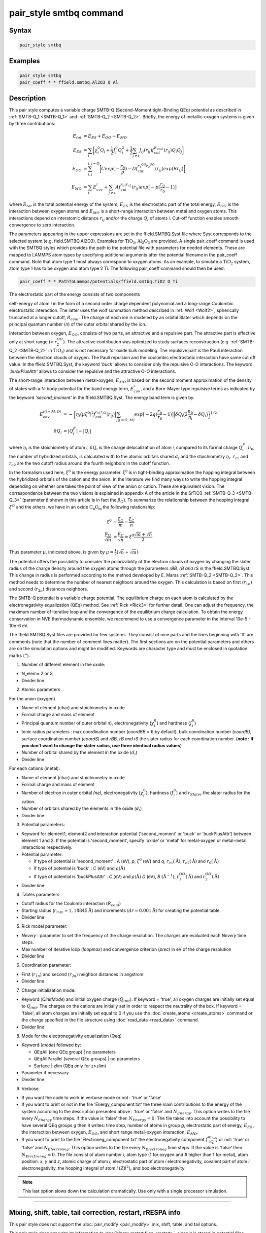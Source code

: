 .. index:: pair_style smtbq

pair_style smtbq command
========================

Syntax
""""""

.. code-block:: LAMMPS

   pair_style smtbq

Examples
""""""""

.. code-block:: LAMMPS

   pair_style smtbq
   pair_coeff * * ffield.smtbq.Al2O3 O Al

Description
"""""""""""

This pair style computes a variable charge SMTB-Q (Second-Moment
tight-Binding QEq) potential as described in :ref:`SMTB-Q_1 <SMTB-Q_1>` and
:ref:`SMTB-Q_2 <SMTB-Q_2>`. Briefly, the energy of metallic-oxygen systems
is given by three contributions:

.. math::

   E_{tot} & =  E_{ES} + E_{OO} + E_{MO} \\
   E_{ES}  & =  \sum_i{\biggl[ \chi_{i}^{0}Q_i + \frac{1}{2}J_{i}^{0}Q_{i}^{2} +
   \frac{1}{2} \sum_{j\neq i}{ J_{ij}(r_{ij})f_{cut}^{R_{coul}}(r_{ij})Q_i Q_j } \biggr] } \\
   E_{OO}  & =  \sum_{i,j}^{i,j = O}{\biggl[Cexp( -\frac{r_{ij}}{\rho} ) - Df_{cut}^{r_1^{OO}r_2^{OO}}(r_{ij}) exp(Br_{ij})\biggr]}  \\
   E_{MO}  & =  \sum_i{E_{cov}^{i} + \sum_{j\neq i}{ Af_{cut}^{r_{c1}r_{c2}}(r_{ij})exp\bigl[-p(\frac{r_{ij}}{r_0} -1) \bigr] } }

where :math:`E_{tot}` is the total potential energy of the system,
:math:`E_{ES}` is the electrostatic part of the total energy,
:math:`E_{OO}` is the interaction between oxygen atoms and
:math:`E_{MO}` is a short-range interaction between metal and oxygen
atoms. This interactions depend on interatomic distance :math:`r_{ij}`
and/or the charge :math:`Q_{i}` of atoms *i*\ . Cut-off function enables
smooth convergence to zero interaction.

The parameters appearing in the upper expressions are set in the
ffield.SMTBQ.Syst file where Syst corresponds to the selected system
(e.g. field.SMTBQ.Al2O3). Examples for :math:`\mathrm{TiO_2}`,
:math:`\mathrm{Al_2O_3}` are provided.  A single pair_coeff command
is used with the SMTBQ styles which provides the path to the potential
file with parameters for needed elements. These are mapped to LAMMPS
atom types by specifying additional arguments after the potential
filename in the pair_coeff command. Note that atom type 1 must always
correspond to oxygen atoms. As an example, to simulate a :math:`\mathrm{TiO_2}` system,
atom type 1 has to be oxygen and atom type 2 Ti. The following
pair_coeff command should then be used:

.. code-block:: LAMMPS

   pair_coeff * * PathToLammps/potentials/ffield.smtbq.TiO2 O Ti

The electrostatic part of the energy consists of two components

self-energy of atom *i* in the form of a second order charge dependent
polynomial and a long-range Coulombic electrostatic interaction. The
latter uses the wolf summation method described in :ref:`Wolf <Wolf2>`,
spherically truncated at a longer cutoff, :math:`R_{coul}`. The
charge of each ion is modeled by an orbital Slater which depends on
the principal quantum number (\ *n*\ ) of the outer orbital shared by the
ion.

Interaction between oxygen, :math:`E_{OO}`, consists of two parts,
an attractive and a repulsive part. The attractive part is effective
only at short range (< :math:`r_2^{OO}`). The attractive
contribution was optimized to study surfaces reconstruction
(e.g. :ref:`SMTB-Q_2 <SMTB-Q_2>` in :math:`\mathrm{TiO_2}`) and is not necessary
for oxide bulk modeling. The repulsive part is the Pauli interaction
between the electron clouds of oxygen. The Pauli repulsion and the
coulombic electrostatic interaction have same cut off value. In the
ffield.SMTBQ.Syst, the keyword *'buck'* allows to consider only the
repulsive O-O interactions. The keyword *'buckPlusAttr'* allows to
consider the repulsive and the attractive O-O interactions.

The short-range interaction between metal-oxygen, :math:`E_{MO}` is
based on the second moment approximation of the density of states with
a N-body potential for the band energy term,
:math:`E^i_{cov}`, and a Born-Mayer type repulsive terms
as indicated by the keyword *'second_moment'* in the
ffield.SMTBQ.Syst. The energy band term is given by:

.. math::

   E_{cov}^{i(i=M,O)} & = - \biggl\{\eta_i(\mu \xi^{0})^2 f_{cut}^{r_{c1}r_{c2}}(r_{ij})
   \biggl( \sum_{j(j=O,M)}{ exp[ -2q(\frac{r_{ij}}{r_0} - 1)] } \biggr)
   \delta Q_i \bigl( 2\frac{n_0}{\eta_i} - \delta Q_i \bigr) \biggr\}^{1/2} \\
   \delta Q_i & =  | Q_i^{F} | - | Q_i |

where :math:`\eta_i` is the stoichiometry of atom *i*\ ,
:math:`\delta Q_i` is the charge delocalization of atom *i*\ ,
compared to its formal charge
:math:`Q^F_i`. :math:`n_0`, the number of hybridized
orbitals, is calculated with to the atomic orbitals shared
:math:`d_i` and the stoichiometry
:math:`\eta_i`. :math:`r_{c1}` and :math:`r_{c2}` are the two
cutoff radius around the fourth neighbors in the cutoff function.

In the formalism used here, :math:`\xi^0` is the energy
parameter. :math:`\xi^0` is in tight-binding approximation the
hopping integral between the hybridized orbitals of the cation and the
anion. In the literature we find many ways to write the hopping
integral depending on whether one takes the point of view of the anion
or cation. These are equivalent vision. The correspondence between the
two visions is explained in appendix A of the article in the
SrTiO3 :ref:`SMTB-Q_3 <SMTB-Q_3>` (parameter :math:`\beta` shown in
this article is in fact the :math:`\beta_O`). To summarize the
relationship between the hopping integral :math:`\xi^O`  and the
others, we have in an oxide :math:`\mathrm{C_n O_m}` the following
relationship:

.. math::

   \xi^0 & = \frac{\xi_O}{m} = \frac{\xi_C}{n} \\
   \frac{\beta_O}{\sqrt{m}} & = \frac{\beta_C}{\sqrt{n}} = \xi^0 \frac{\sqrt{m}+\sqrt{n}}{2}

Thus parameter :math:`\mu`, indicated above, is given by :math:`\mu = \frac{1}{2}(\sqrt{n}+\sqrt{m})`

The potential offers the possibility to consider the polarizability of
the electron clouds of oxygen by changing the slater radius of the
charge density around the oxygen atoms through the parameters *rBB, rB and
rS* in the ffield.SMTBQ.Syst. This change in radius is performed
according to the method developed by E. Maras
:ref:`SMTB-Q_2 <SMTB-Q_2>`. This method needs to determine the number of
nearest neighbors around the oxygen. This calculation is based on
first (:math:`r_{1n}`) and second (:math:`r_{2n}`) distances
neighbors.

The SMTB-Q potential is a variable charge potential. The equilibrium
charge on each atom is calculated by the electronegativity
equalization (QEq) method. See :ref:`Rick <Rick3>` for further detail. One
can adjust the frequency, the maximum number of iterative loop and the
convergence of the equilibrium charge calculation. To obtain the
energy conservation in NVE thermodynamic ensemble, we recommend to use
a convergence parameter in the interval 10e-5 -
10e-6 eV.

The ffield.SMTBQ.Syst files are provided for few systems. They consist
of nine parts and the lines beginning with '#' are comments (note that
the number of comment lines matter). The first sections are on the
potential parameters and others are on the simulation options and
might be modified. Keywords are character type and must be enclosed in
quotation marks ('').

1) Number of different element in the oxide:

* N_elem= 2 or 3
* Divider line

2) Atomic parameters

For the anion (oxygen)

* Name of element (char) and stoichiometry in oxide
* Formal charge and mass of element
* Principal quantum number of outer orbital n), electronegativity (:math:`\chi^0_i`) and hardness (:math:`J^0_i`)
* Ionic radius parameters  : max coordination number (\ *coordBB* = 6 by default), bulk coordination number *(coordB)*\ , surface coordination number  *(coordS)* and *rBB, rB and rS*  the slater radius for each coordination number. (**note : If you don't want to change the slater radius, use three identical radius values**)
* Number of orbital shared by the element in the oxide (:math:`d_i`)
* Divider line

For each cations (metal):

* Name of element (char) and stoichiometry in oxide
* Formal charge and mass of element
* Number of electron in outer orbital *(ne)*\ , electronegativity (:math:`\chi^0_i`), hardness (:math:`J^0_i`) and :math:`r_{Slater}` the slater radius for the cation.
* Number of orbitals shared by the elements in the oxide (:math:`d_i`)
* Divider line

3) Potential parameters:

* Keyword for element1, element2 and interaction potential
  ('second_moment' or 'buck' or 'buckPlusAttr') between element 1
  and 2.  If the potential is 'second_moment', specify 'oxide' or
  'metal' for metal-oxygen or metal-metal interactions respectively.
* Potential parameter:

  - If type of potential is 'second_moment' : A (eV), *p*,
    :math:`\zeta^0` (eV) and *q*, :math:`r_{c1} (\mathrm{\mathring{A}})`, :math:`r_{c2}
    (\mathrm{\mathring{A}})` and :math:`r_0 (\mathrm{\mathring{A}})`
  - If type of potential is 'buck' : *C* (eV) and :math:`\rho (\mathrm{\mathring{A}})`
  - If type of potential is 'buckPlusAttr' : *C* (eV) and :math:`\rho
    (\mathrm{\mathring{A}})` *D* (eV), *B* :math:`(\mathrm{\mathring{A}}^{-1})`, :math:`r^{OO}_1 (\mathrm{\mathring{A}})` and
    :math:`r^{OO}_2 (\mathrm{\mathring{A}})`
* Divider line

4) Tables parameters:

* Cutoff radius for the Coulomb interaction (:math:`R_{coul}`)
* Starting radius (:math:`r_{min} = 1,18845 \mathrm{\mathring{A}}`) and increments
  (:math:`dr = 0.001 \mathrm{\mathring{A}}`) for creating the potential table.
* Divider line

5) Rick model parameter:

* *Nevery* : parameter to set the frequency of the charge
  resolution. The charges are evaluated each *Nevery* time steps.
* Max number of iterative loop (\ *loopmax*\ ) and convergence criterion
  (\ *prec*\ ) in eV of the charge resolution
* Divider line

6) Coordination parameter:

* First (:math:`r_{1n}`) and second (:math:`r_{2n}`) neighbor distances
  in angstrom
* Divider line

7) Charge initialization mode:

* Keyword (\ *QInitMode*\ ) and initial oxygen charge
  (:math:`Q_{init}`). If keyword = 'true', all oxygen charges are
  initially set equal to :math:`Q_{init}`. The charges on the cations
  are initially set in order to respect the neutrality of the box. If
  keyword = 'false', all atom charges are initially set equal to 0 if
  you use the :doc:`create_atoms <create_atoms>` command or the charge
  specified in the file structure using :doc:`read_data <read_data>`
  command.
* Divider line

8) Mode for the electronegativity equalization (Qeq)

* Keyword (\ *mode*\ ) followed by:

  - QEqAll  (one QEq group) \|   no parameters
  - QEqAllParallel (several QEq groups) \|   no parameters
  - Surface \|   zlim   (QEq only for z>zlim)

* Parameter if necessary
* Divider line

9) Verbose

* If you want the code to work in verbose mode or not : 'true' or 'false'
* If you want to print or not in the file 'Energy_component.txt' the
  three main contributions to the energy of the system according to the
  description presented above : 'true' or 'false' and
  :math:`N_{Energy}`. This option writes to the file every
  :math:`N_{Energy}` time steps. If the value is 'false' then
  :math:`N_{Energy} = 0`. The file takes into account the possibility to
  have several QEq groups *g* then it writes: time step, number of atoms
  in group *g*\ , electrostatic part of energy, :math:`E_{ES}`, the
  interaction between oxygen, :math:`E_{OO}`, and short range
  metal-oxygen interaction, :math:`E_{MO}`.
* If you want to print to the file 'Electroneg_component.txt' the
  electronegativity component (:math:`\frac{\partial E_{tot}}{\partial
  Q_i}`) or not: 'true' or 'false' and :math:`N_{Electroneg}`. This
  option writes to the file every :math:`N_{Electroneg}` time steps. If
  the value is 'false' then :math:`N_{Electroneg} = 0`.  The file
  consist of atom number *i*\ , atom type (1 for oxygen and # higher
  than 1 for metal), atom position: *x*\ , *y* and *z*\ , atomic charge
  of atom *i*\ , electrostatic part of atom *i* electronegativity,
  covalent part of atom *i* electronegativity, the hopping integral of
  atom *i* :math:`(Z\beta^2)_i` and box electronegativity.

.. note::

   This last option slows down the calculation dramatically.  Use
   only with a single processor simulation.

----------

Mixing, shift, table, tail correction, restart, rRESPA info
"""""""""""""""""""""""""""""""""""""""""""""""""""""""""""

This pair style does not support the :doc:`pair_modify <pair_modify>`
mix, shift, table, and tail options.

This pair style does not write its information to :doc:`binary restart files <restart>`, since it is stored in potential files.  Thus, you
needs to re-specify the pair_style and pair_coeff commands in an input
script that reads a restart file.

This pair style can only be used via the *pair* keyword of the
:doc:`run_style respa <run_style>` command.  It does not support the
*inner*\ , *middle*\ , *outer* keywords.

----------

Restrictions
""""""""""""

This pair style is part of the SMTBQ package and is only enabled
if LAMMPS is built with that package.  See the :doc:`Build package <Build_package>` doc page for more info.

This potential requires using atom type 1 for oxygen and atom type
higher than 1 for metal atoms.

This pair style requires the :doc:`newton <newton>` setting to be "on"
for pair interactions.

The SMTB-Q potential files provided with LAMMPS (see the potentials
directory) are parameterized for metal :doc:`units <units>`.

----------

Citing this work
""""""""""""""""

Please cite related publication: N. Salles, O. Politano, E. Amzallag
and R. Tetot, Comput. Mater. Sci. 111 (2016) 181-189

----------

.. _SMTB-Q_1:

**(SMTB-Q_1)** N. Salles, O. Politano, E. Amzallag, R. Tetot,
Comput. Mater. Sci. 111 (2016) 181-189

.. _SMTB-Q_2:

**(SMTB-Q_2)** E. Maras, N. Salles, R. Tetot, T. Ala-Nissila,
H. Jonsson, J. Phys. Chem. C 2015, 119, 10391-10399

.. _SMTB-Q_3:

**(SMTB-Q_3)** R. Tetot, N. Salles, S. Landron, E. Amzallag, Surface
Science 616, 19-8722 28 (2013)

.. _Wolf2:

**(Wolf)** D. Wolf, P. Keblinski, S. R. Phillpot, J. Eggebrecht, J Chem
Phys, 110, 8254 (1999).

.. _Rick3:

**(Rick)** S. W. Rick, S. J. Stuart, B. J. Berne, J Chem Phys 101, 6141
(1994).
